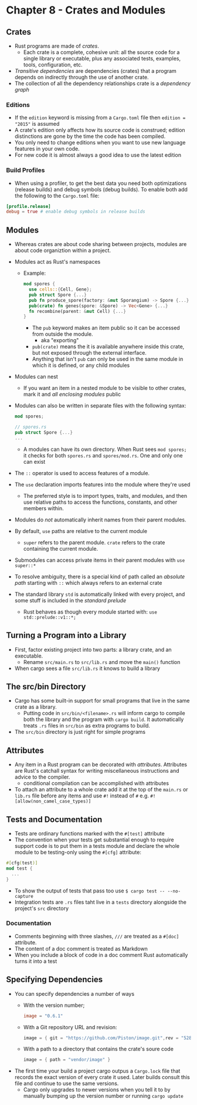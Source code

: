* Chapter 8 - Crates and Modules
** Crates
- Rust programs are made of /crates/.
  - Each crate is a complete, cohesive unit: all the source code for a single library or executable, plus any associated tests, examples, tools, configuration, etc.
- /Transitive dependencies/ are dependencies (crates) that a program depends on indirectly through the use of another crate.
- The collection of all the dependency relationships crate is a /dependency graph/
*** Editions
- If the ~edition~ keyword is missing from a ~Cargo.toml~ file then ~edition = "2015"~ is assumed
- A crate's edition only affects how its source code is construed; edition distinctions are gone by the time the code has been compiled.
- You only need to change editions when you want to use new language features in your own code.
- For new code it is almost always a good idea to use the latest edition
*** Build Profiles
- When using a profiler, to get the best data you need both optimizations (release builds) and debug symbols (debug builds). To enable both add the following to the ~Cargo.toml~ file:
#+begin_src toml
[profile.release]
debug = true # enable debug symbols in release builds
#+end_src
** Modules
- Whereas crates are about code sharing between projects, modules are about code organiztion within a project.
- Modules act as Rust's namespaces
  - Example:
    #+begin_src rust
      mod spores {
        use cells::{Cell, Gene};
        pub struct Spore {...}
        pub fn produce_spore(factory: &mut Sporangium) -> Spore {...}
        pub(crate) fn genes(spore: &Spore) -> Vec<Gene> {...}
        fn recombine(parent: &mut Cell) {...}
      }
    #+end_src
    - The ~pub~ keyword makes an item public so it can be accessed from outside the module.
      - aka "exporting"
    - ~pub(crate)~ means the it is available anywhere inside this crate, but not exposed through the external interface.
    - Anything that isn't ~pub~ can only be used in the same module in which it is defined, or any child modules
- Modules can nest
  - If you want an item in a nested module to be visible to other crates, mark it and /all enclosing modules/ public
- Modules can also be written in separate files with the following syntax:
  #+begin_src rust
    mod spores;

    // spores.rs
    pub struct Spore {...}
    ...
  #+end_src
  - A modules can have its own directory. When Rust sees ~mod spores;~ it checks for both ~spores.rs~ and ~spores/mod.rs~. One and only one can exist
- The ~::~ operator is used to access features of a module.
- The ~use~ declaration imports features into the module where they're used
  - The preferred style is to import types, traits, and modules, and then use relative paths to access the functions, constants, and other members within.
- Modules do /not/ automatically inherit names from their parent modules.
- By default, ~use~ paths are relative to the current module
  - ~super~ refers to the parent module. ~crate~ refers to the crate containing the current module.
- Submodules can access private items in their parent modules with ~use super::*~
- To resolve ambiguity, there is a special kind of path called an /absolute path/ starting with ~::~ which always refers to an external crate
- The standard library ~std~ is automatically linked with every project, and some stuff is included in the /standard prelude/
  - Rust behaves as though every module started with: ~use std::prelude::v1::*;~
** Turning a Program into a Library
- First, factor existing project into two parts: a library crate, and an executable.
  - Rename ~src/main.rs~ to ~src/lib.rs~ and move the ~main()~ function
- When cargo sees a file ~src/lib.rs~ it knows to build a library
** The src/bin Directory
- Cargo has some built-in support for small programs that live in the same crate as a library.
  - Putting code in ~src/bin/<filename>.rs~ will inform cargo to compile both the library and the program with ~cargo build~. It automatically treats ~.rs~ files in ~src/bin~ as extra programs to build.
- The ~src/bin~ directory is just right for simple programs
** Attributes
- Any item in a Rust program can be decorated with /attributes/. Attributes are Rust's catchall syntax for writing miscellaneous instructions and advice to the compiler.
  - conditional compilation can be accomplished with attributes
- To attach an attribute to a whole crate add it at the top of the ~main.rs~ or ~lib.rs~ file before any items and use ~#!~ instead of ~#~ e.g. ~#![allow(non_camel_case_types)]~
** Tests and Documentation
- Tests are ordinary functions marked with the ~#[test]~ attribute
- The convention when your tests get substantial enough to require support code is to put them in a tests module and declare the whole module to be testing-only using the ~#[cfg]~ attribute:
#+begin_src rust
  #[cfg(test)]
  mod test {
    ...
  }
#+end_src
- To show the output of tests that pass too use ~$ cargo test -- --no-capture~
- Integration tests are ~.rs~ files taht live in a ~tests~ directory alongside the project's ~src~ directory
*** Documentation
- Comments beginning with three slashes, ~///~ are treated as a ~#[doc]~ attribute.
- The content of a doc comment is treated as Markdown
- When you include a block of code in a doc comment Rust automatically turns it into a test
** Specifying Dependencies
- You can specify dependencies a number of ways
  - With the version number;
    #+begin_src toml
    image = "0.6.1"
    #+end_src
  - With a Git repository URL and revision:
    #+begin_src rust
    image = { git = "https://github.com/Piston/image.git",rev = "528f19c" }
    #+end_src
  - With a path to a directory that contains the crate's soure code
    #+begin_src rust
    image = { path = "vendor/image" }
    #+end_src
- The first time your build a project cargo outpus a ~Cargo.lock~ file that records the exact version of every crate it used. Later builds consult this file and continue to use the same versions.
  - Cargo only upgrades to newer versions when you tell it to by manually bumping up the version number or running ~cargo update~
